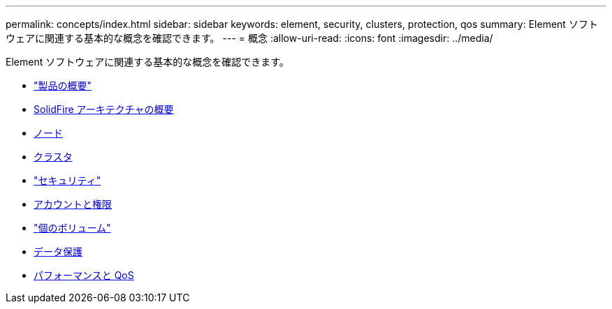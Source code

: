 ---
permalink: concepts/index.html 
sidebar: sidebar 
keywords: element, security, clusters, protection, qos 
summary: Element ソフトウェアに関連する基本的な概念を確認できます。 
---
= 概念
:allow-uri-read: 
:icons: font
:imagesdir: ../media/


[role="lead"]
Element ソフトウェアに関連する基本的な概念を確認できます。

* link:concept_intro_product_overview.html["製品の概要"]
* xref:concept_solidfire_concepts_solidfire_architecture_overview.adoc[SolidFire アーキテクチャの概要]
* xref:concept_solidfire_concepts_nodes.adoc[ノード]
* xref:concept_intro_clusters.adoc[クラスタ]
* link:concept_solidfire_concepts_security.html["セキュリティ"]
* xref:concept_solidfire_concepts_accounts_and_permissions.adoc[アカウントと権限]
* link:concept_solidfire_concepts_volumes.html["個のボリューム"]
* xref:concept_solidfire_concepts_data_protection.adoc[データ保護]
* xref:concept_data_manage_volumes_solidfire_quality_of_service.adoc[パフォーマンスと QoS]

